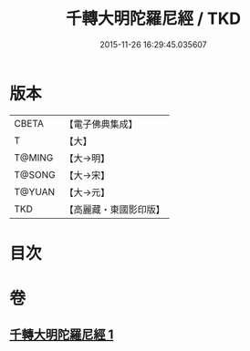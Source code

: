 #+TITLE: 千轉大明陀羅尼經 / TKD
#+DATE: 2015-11-26 16:29:45.035607
* 版本
 |     CBETA|【電子佛典集成】|
 |         T|【大】     |
 |    T@MING|【大→明】   |
 |    T@SONG|【大→宋】   |
 |    T@YUAN|【大→元】   |
 |       TKD|【高麗藏・東國影印版】|

* 目次
* 卷
** [[file:KR6j0234_001.txt][千轉大明陀羅尼經 1]]
